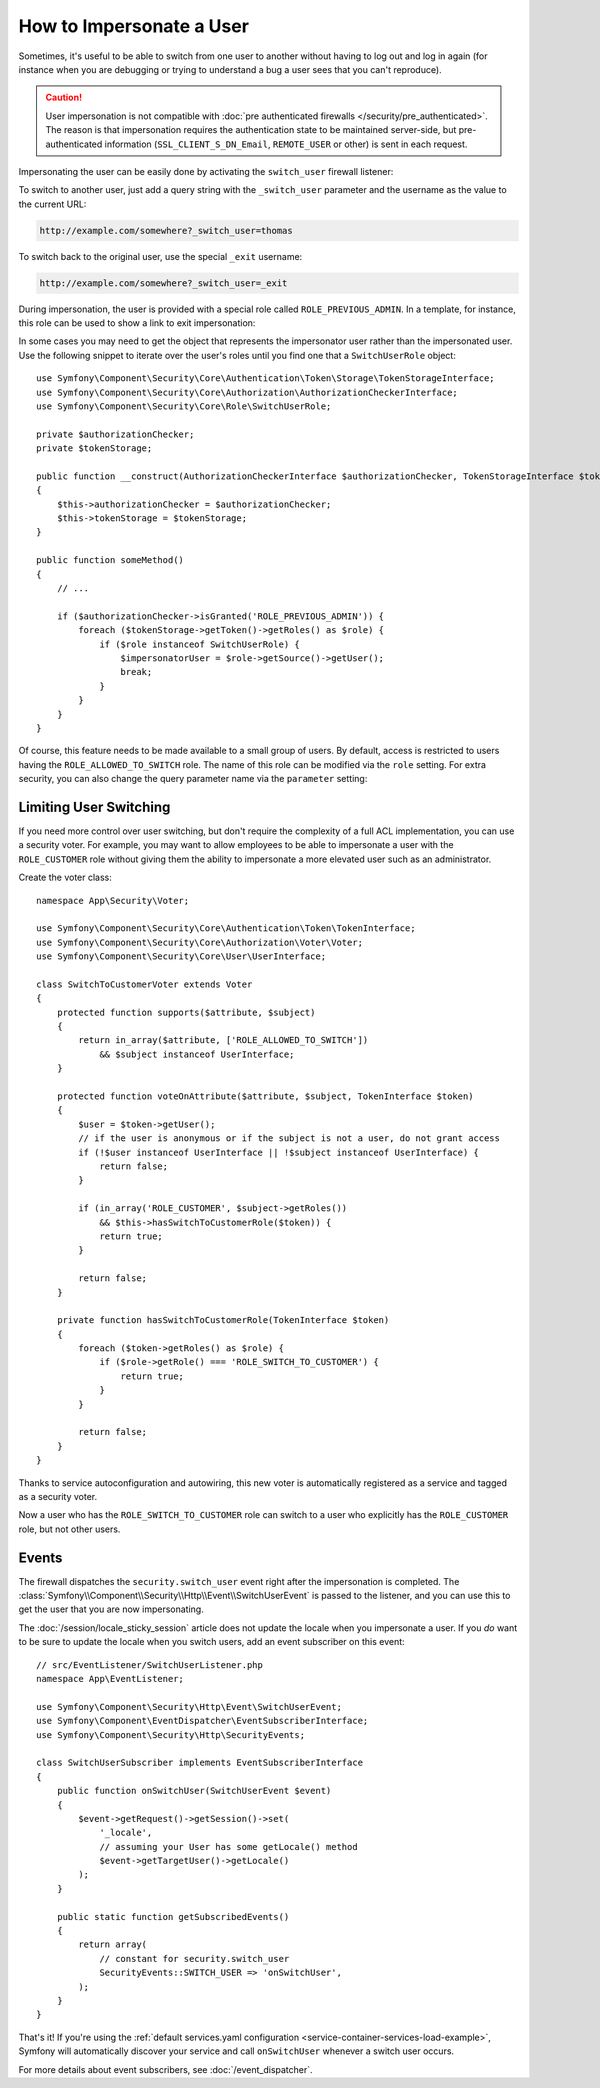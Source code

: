 .. index::
    single: Security; Impersonating User

How to Impersonate a User
=========================

Sometimes, it's useful to be able to switch from one user to another without
having to log out and log in again (for instance when you are debugging or trying
to understand a bug a user sees that you can't reproduce).

.. caution::

    User impersonation is not compatible with
    :doc:`pre authenticated firewalls </security/pre_authenticated>`. The
    reason is that impersonation requires the authentication state to be maintained
    server-side, but pre-authenticated information (``SSL_CLIENT_S_DN_Email``,
    ``REMOTE_USER`` or other) is sent in each request.

Impersonating the user can be easily done by activating the ``switch_user``
firewall listener:

.. configuration-block::

    .. code-block:: yaml

        # config/packages/security.yaml
        security:
            # ...

            firewalls:
                main:
                    # ...
                    switch_user: true

    .. code-block:: xml

        <!-- config/packages/security.xml -->
        <?xml version="1.0" encoding="UTF-8"?>
        <srv:container xmlns="http://symfony.com/schema/dic/security"
            xmlns:xsi="http://www.w3.org/2001/XMLSchema-instance"
            xmlns:srv="http://symfony.com/schema/dic/services"
            xsi:schemaLocation="http://symfony.com/schema/dic/services
                http://symfony.com/schema/dic/services/services-1.0.xsd">

            <config>
                <!-- ... -->

                <firewall name="main">
                    <!-- ... -->
                    <switch-user />
                </firewall>
            </config>
        </srv:container>

    .. code-block:: php

        // config/packages/security.php
        $container->loadFromExtension('security', array(
            // ...

            'firewalls' => array(
                'main'=> array(
                    // ...
                    'switch_user' => true,
                ),
            ),
        ));

To switch to another user, just add a query string with the ``_switch_user``
parameter and the username as the value to the current URL:

.. code-block:: text

    http://example.com/somewhere?_switch_user=thomas

To switch back to the original user, use the special ``_exit`` username:

.. code-block:: text

    http://example.com/somewhere?_switch_user=_exit

During impersonation, the user is provided with a special role called
``ROLE_PREVIOUS_ADMIN``. In a template, for instance, this role can be used
to show a link to exit impersonation:

.. configuration-block::

    .. code-block:: html+twig

        {% if is_granted('ROLE_PREVIOUS_ADMIN') %}
            <a href="{{ path('homepage', {'_switch_user': '_exit'}) }}">Exit impersonation</a>
        {% endif %}

    .. code-block:: html+php

        <?php if ($view['security']->isGranted('ROLE_PREVIOUS_ADMIN')): ?>
            <a href="<?php echo $view['router']->path('homepage', array(
                '_switch_user' => '_exit',
            )) ?>">
                Exit impersonation
            </a>
        <?php endif ?>

In some cases you may need to get the object that represents the impersonator
user rather than the impersonated user. Use the following snippet to iterate
over the user's roles until you find one that a ``SwitchUserRole`` object::

    use Symfony\Component\Security\Core\Authentication\Token\Storage\TokenStorageInterface;
    use Symfony\Component\Security\Core\Authorization\AuthorizationCheckerInterface;
    use Symfony\Component\Security\Core\Role\SwitchUserRole;

    private $authorizationChecker;
    private $tokenStorage;

    public function __construct(AuthorizationCheckerInterface $authorizationChecker, TokenStorageInterface $tokenStorage)
    {
        $this->authorizationChecker = $authorizationChecker;
        $this->tokenStorage = $tokenStorage;
    }

    public function someMethod()
    {
        // ...

        if ($authorizationChecker->isGranted('ROLE_PREVIOUS_ADMIN')) {
            foreach ($tokenStorage->getToken()->getRoles() as $role) {
                if ($role instanceof SwitchUserRole) {
                    $impersonatorUser = $role->getSource()->getUser();
                    break;
                }
            }
        }
    }

Of course, this feature needs to be made available to a small group of users.
By default, access is restricted to users having the ``ROLE_ALLOWED_TO_SWITCH``
role. The name of this role can be modified via the ``role`` setting. For
extra security, you can also change the query parameter name via the ``parameter``
setting:

.. configuration-block::

    .. code-block:: yaml

        # config/packages/security.yaml
        security:
            # ...

            firewalls:
                main:
                    # ...
                    switch_user: { role: ROLE_ADMIN, parameter: _want_to_be_this_user }

    .. code-block:: xml

        <!-- config/packages/security.xml -->
        <?xml version="1.0" encoding="UTF-8"?>
        <srv:container xmlns="http://symfony.com/schema/dic/security"
            xmlns:xsi="http://www.w3.org/2001/XMLSchema-instance"
            xmlns:srv="http://symfony.com/schema/dic/services"
            xsi:schemaLocation="http://symfony.com/schema/dic/services
                http://symfony.com/schema/dic/services/services-1.0.xsd">
            <config>
                <!-- ... -->

                <firewall name="main">
                    <!-- ... -->
                    <switch-user role="ROLE_ADMIN" parameter="_want_to_be_this_user" />
                </firewall>
            </config>
        </srv:container>

    .. code-block:: php

        // config/packages/security.php
        $container->loadFromExtension('security', array(
            // ...

            'firewalls' => array(
                'main'=> array(
                    // ...
                    'switch_user' => array(
                        'role' => 'ROLE_ADMIN',
                        'parameter' => '_want_to_be_this_user',
                    ),
                ),
            ),
        ));

Limiting User Switching
-----------------------

If you need more control over user switching, but don't require the complexity 
of a full ACL implementation, you can use a security voter. For example, you 
may want to allow employees to be able to impersonate a user with the 
``ROLE_CUSTOMER`` role without giving them the ability to impersonate a more 
elevated user such as an administrator.

.. versionadded:: 4.1
    The target user was added as the voter subject parameter in Symfony 4.1.

Create the voter class::

    namespace App\Security\Voter;

    use Symfony\Component\Security\Core\Authentication\Token\TokenInterface;
    use Symfony\Component\Security\Core\Authorization\Voter\Voter;
    use Symfony\Component\Security\Core\User\UserInterface;

    class SwitchToCustomerVoter extends Voter
    {
        protected function supports($attribute, $subject)
        {
            return in_array($attribute, ['ROLE_ALLOWED_TO_SWITCH'])
                && $subject instanceof UserInterface;
        }

        protected function voteOnAttribute($attribute, $subject, TokenInterface $token)
        {
            $user = $token->getUser();
            // if the user is anonymous or if the subject is not a user, do not grant access
            if (!$user instanceof UserInterface || !$subject instanceof UserInterface) {
                return false;
            }

            if (in_array('ROLE_CUSTOMER', $subject->getRoles()) 
                && $this->hasSwitchToCustomerRole($token)) {
                return true;
            }

            return false;
        }

        private function hasSwitchToCustomerRole(TokenInterface $token)
        {
            foreach ($token->getRoles() as $role) {
                if ($role->getRole() === 'ROLE_SWITCH_TO_CUSTOMER') {
                    return true;
                }
            }
            
            return false;
        }
    }

Thanks to service autoconfiguration and autowiring, this new voter is automatically 
registered as a service and tagged as a security voter.

Now a user who has the ``ROLE_SWITCH_TO_CUSTOMER`` role can switch to a user who explicitly has the 
``ROLE_CUSTOMER`` role, but not other users.

Events
------

The firewall dispatches the ``security.switch_user`` event right after the impersonation
is completed. The :class:`Symfony\\Component\\Security\\Http\\Event\\SwitchUserEvent` is
passed to the listener, and you can use this to get the user that you are now impersonating.

The :doc:`/session/locale_sticky_session` article does not update the locale
when you impersonate a user. If you *do* want to be sure to update the locale when
you switch users, add an event subscriber on this event::

    // src/EventListener/SwitchUserListener.php
    namespace App\EventListener;

    use Symfony\Component\Security\Http\Event\SwitchUserEvent;
    use Symfony\Component\EventDispatcher\EventSubscriberInterface;
    use Symfony\Component\Security\Http\SecurityEvents;

    class SwitchUserSubscriber implements EventSubscriberInterface
    {
        public function onSwitchUser(SwitchUserEvent $event)
        {
            $event->getRequest()->getSession()->set(
                '_locale',
                // assuming your User has some getLocale() method
                $event->getTargetUser()->getLocale()
            );
        }

        public static function getSubscribedEvents()
        {
            return array(
                // constant for security.switch_user
                SecurityEvents::SWITCH_USER => 'onSwitchUser',
            );
        }
    }

That's it! If you're using the :ref:`default services.yaml configuration <service-container-services-load-example>`,
Symfony will automatically discover your service and call ``onSwitchUser`` whenever
a switch user occurs.

For more details about event subscribers, see :doc:`/event_dispatcher`.
